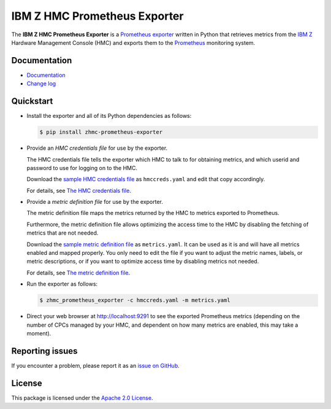 .. Copyright 2018 IBM Corp. All Rights Reserved.
..
.. Licensed under the Apache License, Version 2.0 (the "License");
.. you may not use this file except in compliance with the License.
.. You may obtain a copy of the License at
..
..    http://www.apache.org/licenses/LICENSE-2.0
..
.. Unless required by applicable law or agreed to in writing, software
.. distributed under the License is distributed on an "AS IS" BASIS,
.. WITHOUT WARRANTIES OR CONDITIONS OF ANY KIND, either express or implied.
.. See the License for the specific language governing permissions and
.. limitations under the License.

IBM Z HMC Prometheus Exporter
=============================

.. image:: https://img.shields.io/pypi/v/zhmc-prometheus-exporter.svg
    :target: https://pypi.python.org/pypi/zhmc-prometheus-exporter/
    :alt: Version on Pypi

.. image:: https://github.com/zhmcclient/zhmc-prometheus-exporter/workflows/test/badge.svg?branch=master
    :target: https://github.com/zhmcclient/zhmc-prometheus-exporter/actions?query=branch%3Amaster
    :alt: Test status (master)

.. image:: https://readthedocs.org/projects/zhmc-prometheus-exporter/badge/?version=latest
    :target: https://readthedocs.org/projects/zhmc-prometheus-exporter/builds/
    :alt: Docs status (master)

.. image:: https://coveralls.io/repos/github/zhmcclient/zhmc-prometheus-exporter/badge.svg?branch=master
    :target: https://coveralls.io/github/zhmcclient/zhmc-prometheus-exporter?branch=master
    :alt: Test coverage (master)

The **IBM Z HMC Prometheus Exporter** is a `Prometheus exporter`_ written in
Python that retrieves metrics from the `IBM Z`_ Hardware Management Console (HMC)
and exports them to the `Prometheus`_ monitoring system.

.. _IBM Z: https://www.ibm.com/it-infrastructure/z
.. _Prometheus exporter: https://prometheus.io/docs/instrumenting/exporters/
.. _Prometheus: https://prometheus.io

Documentation
-------------

* `Documentation`_
* `Change log`_

.. _Documentation: https://zhmc-prometheus-exporter.readthedocs.io/en/stable/
.. _Change log: https://zhmc-prometheus-exporter.readthedocs.io/en/stable/changes.html

Quickstart
----------

* Install the exporter and all of its Python dependencies as follows:

  .. code-block:: bash

      $ pip install zhmc-prometheus-exporter

* Provide an *HMC credentials file* for use by the exporter.

  The HMC credentials file tells the exporter which HMC to talk to for
  obtaining metrics, and which userid and password to use for logging on to
  the HMC.

  Download the `sample HMC credentials file`_ as ``hmccreds.yaml`` and edit
  that copy accordingly.

  For details, see `The HMC credentials file`_.

.. _The HMC credentials file: https://zhmc-prometheus-exporter.readthedocs.io/en/stable/usage.html#the-hmc-credentials-file
.. _sample HMC credentials file: https://zhmc-prometheus-exporter.readthedocs.io/en/stable/appendix.html#sample-hmc-credentials-file

* Provide a *metric definition file* for use by the exporter.

  The metric definition file maps the metrics returned by the HMC to metrics
  exported to Prometheus.

  Furthermore, the metric definition file allows optimizing the access time to
  the HMC by disabling the fetching of metrics that are not needed.

  Download the `sample metric definition file`_ as ``metrics.yaml``. It can
  be used as it is and will have all metrics enabled and mapped properly. You
  only need to edit the file if you want to adjust the metric names, labels, or
  metric descriptions, or if you want to optimize access time by disabling
  metrics not needed.

  For details, see `The metric definition file`_.

.. _The metric definition file: https://zhmc-prometheus-exporter.readthedocs.io/en/stable/usage.html#the-metric-definition-file
.. _sample metric definition file: https://zhmc-prometheus-exporter.readthedocs.io/en/stable/appendix.html#sample-metric-definition-file

* Run the exporter as follows:

  .. code-block:: bash

      $ zhmc_prometheus_exporter -c hmccreds.yaml -m metrics.yaml

* Direct your web browser at http://localhost:9291 to see the exported
  Prometheus metrics (depending on the number of CPCs managed by your HMC, and
  dependent on how many metrics are enabled, this may take a moment).

Reporting issues
----------------

If you encounter a problem, please report it as an `issue on GitHub`_.

.. _issue on GitHub: https://github.com/zhmcclient/zhmc-prometheus-exporter/issues

License
-------

This package is licensed under the `Apache 2.0 License`_.

.. _Apache 2.0 License: http://apache.org/licenses/LICENSE-2.0
